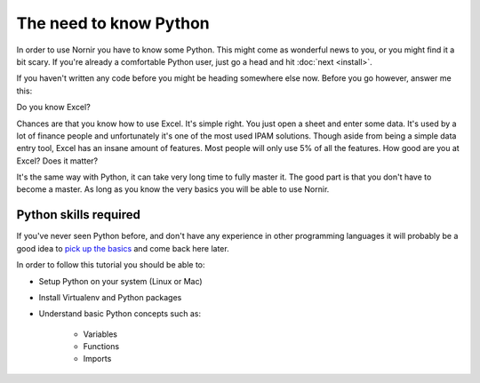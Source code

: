 The need to know Python
=======================

In order to use Nornir you have to know some Python. This might come as wonderful news to you, or you might find it a bit scary. If you're already a comfortable Python user, just go a head and hit :doc:`next <install>`.

If you haven't written any code before you might be heading somewhere else now. Before you go however, answer me this:

Do you know Excel?

Chances are that you know how to use Excel. It's simple right. You just open a sheet and enter some data. It's used by a lot of finance people and unfortunately it's one of the most used IPAM solutions. Though aside from being a simple data entry tool, Excel has an insane amount of features. Most people will only use 5% of all the features. How good are you at Excel? Does it matter?

It's the same way with Python, it can take very long time to fully master it. The good part is that you don't have to become a master. As long as you know the very basics you will be able to use Nornir.

Python skills required
----------------------

If you've never seen Python before, and don't have any experience in other programming languages it will probably be a good idea to `pick up the basics <https://docs.python.org/3/tutorial/>`_ and come back here later.

In order to follow this tutorial you should be able to:

* Setup Python on your system (Linux or Mac)
* Install Virtualenv and Python packages
* Understand basic Python concepts such as:

	- Variables
	- Functions
	- Imports

